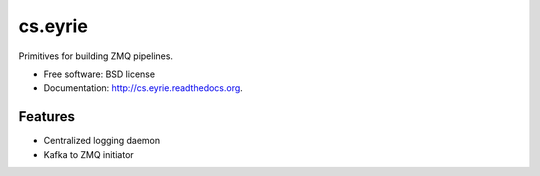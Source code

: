 ===============================
cs.eyrie
===============================

.. image:: https://badge.fury.io/py/cs.eyrie.png
    :target: http://badge.fury.io/py/cs.eyrie
    
.. image:: https://travis-ci.org/CrowdStrike/cs.eyrie.png?branch=master
        :target: https://travis-ci.org/CrowdStrike/cs.eyrie

.. image:: https://pypip.in/d/cs.eyrie/badge.png
        :target: https://pypi.python.org/pypi/cs.eyrie


Primitives for building ZMQ pipelines.

* Free software: BSD license
* Documentation: http://cs.eyrie.readthedocs.org.

Features
--------

* Centralized logging daemon
* Kafka to ZMQ initiator
